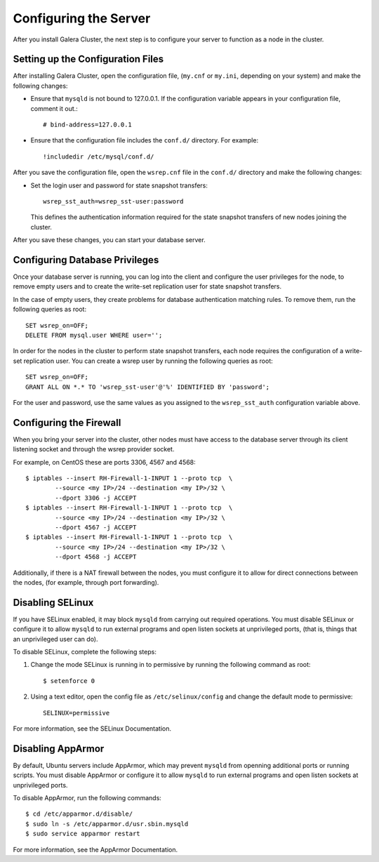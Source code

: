 ==========================================
Configuring the Server
==========================================
.. _`Server Configuration`

After you install Galera Cluster, the next step is to configure your server to function as a node in the cluster.

---------------------------------------
Setting up the Configuration Files
---------------------------------------
.. _`Configuration File`:

After installing Galera Cluster, open the configuration file, (``my.cnf`` or ``my.ini``, depending on your system) and make the following changes:

- Ensure that ``mysqld`` is not bound to 127.0.0.1.  If the configuration variable appears in your configuration file, comment it out.::

	# bind-address=127.0.0.1

- Ensure that the configuration file includes the ``conf.d/`` directory.  For example::

	!includedir /etc/mysql/conf.d/

After you save the configuration file, open the ``wsrep.cnf`` file in the ``conf.d/`` directory and make the following changes:

- Set the login user and password for state snapshot transfers::

	wsrep_sst_auth=wsrep_sst-user:password

  This defines the authentication information required for the state snapshot transfers of new nodes joining the cluster.

After you save these changes, you can start your database server. 

------------------------------
Configuring Database Privileges
------------------------------
.. _`Database Privileges`:

Once your database server is running, you can log into the client and configure the user privileges for the node, to remove empty users and to create the write-set replication user for state snapshot transfers.

In the case of empty users, they create problems for database authentication matching rules.  To remove them, run the following queries as root::

	SET wsrep_on=OFF;
	DELETE FROM mysql.user WHERE user='';

In order for the nodes in the cluster to perform state snapshot transfers, each node requires the configuration of a write-set replication user.  You can create a wsrep user by running the following queries as root::

	SET wsrep_on=OFF;
	GRANT ALL ON *.* TO 'wsrep_sst-user'@'%' IDENTIFIED BY 'password';

For the user and password, use the same values as you assigned to the ``wsrep_sst_auth`` configuration variable above.


--------------------------
Configuring the Firewall
--------------------------
.. _`Firewall Config`:

When you bring your server into the cluster, other nodes must have access to the database server through its client listening socket and through the wsrep provider socket.

For example, on CentOS these are ports 3306, 4567 and 4568::

	$ iptables --insert RH-Firewall-1-INPUT 1 --proto tcp  \
		--source <my IP>/24 --destination <my IP>/32 \
		--dport 3306 -j ACCEPT
	$ iptables --insert RH-Firewall-1-INPUT 1 --proto tcp  \
		--source <my IP>/24 --destination <my IP>/32 \
		--dport 4567 -j ACCEPT
	$ iptables --insert RH-Firewall-1-INPUT 1 --proto tcp  \
		--source <my IP>/24 --destination <my IP>/32 \
		--dport 4568 -j ACCEPT

Additionally, if there is a NAT firewall between the nodes, you must configure it to allow for direct connections between the nodes, (for example, through port forwarding).


----------------------------
Disabling SELinux
----------------------------
.. _`Disable SELinux`:

If you have SELinux enabled, it may block ``mysqld`` from carrying out required operations.  You must disable SELinux or configure it to allow ``mysqld`` to run external programs and open listen sockets at unprivileged ports, (that is, things that an unprivileged user can do).

To disable SELinux, complete the following steps:

1. Change the mode SELinux is running in to permissive by running the following command as root::

	$ setenforce 0

2. Using a text editor, open the config file as ``/etc/selinux/config`` and change the default mode to permissive::

	SELINUX=permissive

For more information, see the SELinux Documentation.


----------------------------
Disabling AppArmor
----------------------------
.. _`Disable AppArmor`:

By default, Ubuntu servers include AppArmor, which may prevent ``mysqld`` from openning additional ports or running scripts.  You must disable AppArmor or configure it to allow ``mysqld`` to run external programs and open listen sockets at unprivileged ports.

To disable AppArmor, run the following commands::

	$ cd /etc/apparmor.d/disable/
	$ sudo ln -s /etc/apparmor.d/usr.sbin.mysqld
	$ sudo service apparmor restart

For more information, see the AppArmor Documentation.